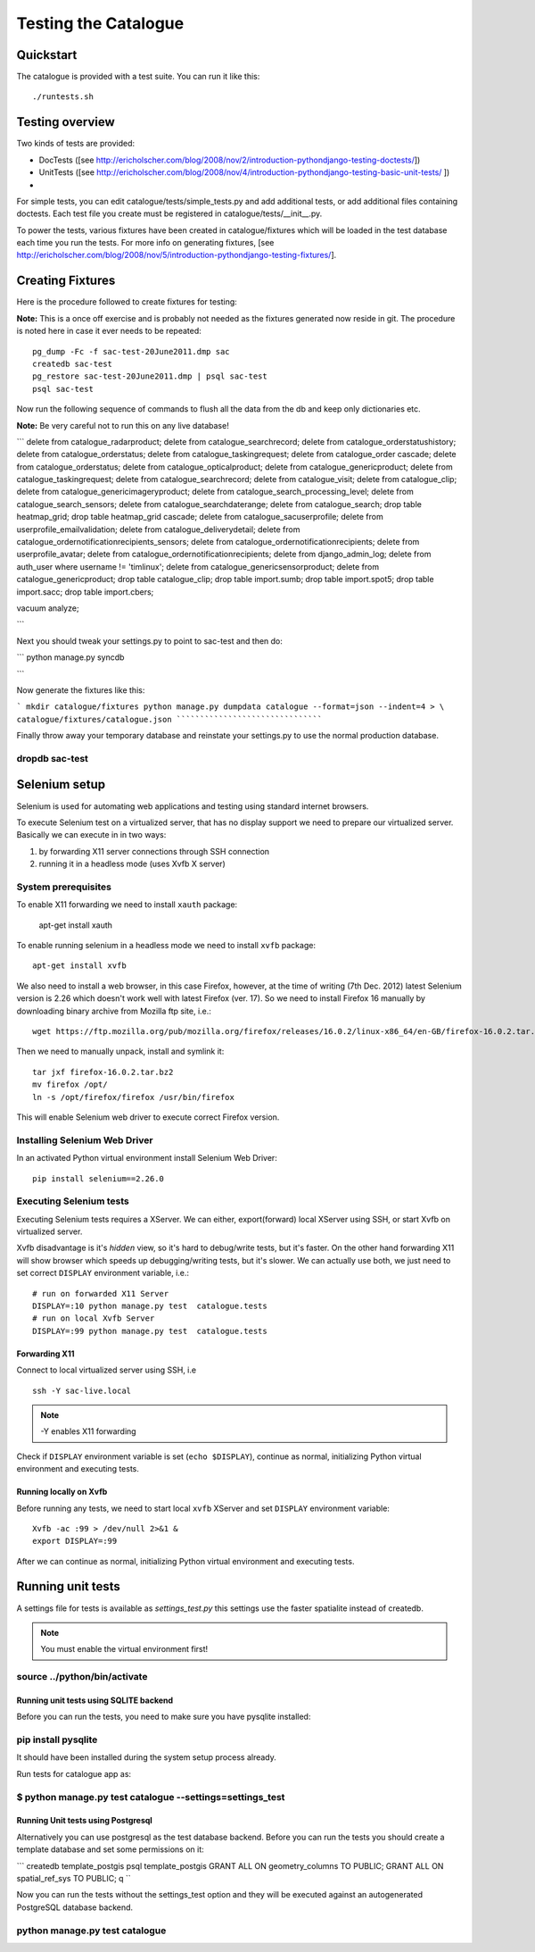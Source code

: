 =====================
Testing the Catalogue
=====================

Quickstart
----------

The catalogue is provided with a test suite. You can run it like this::
   
   ./runtests.sh


Testing overview
----------------

Two kinds of tests are provided:

- DocTests ([see http://ericholscher.com/blog/2008/nov/2/introduction-pythondjango-testing-doctests/])
- UnitTests ([see http://ericholscher.com/blog/2008/nov/4/introduction-pythondjango-testing-basic-unit-tests/ ])
-

For simple tests, you can edit catalogue/tests/simple_tests.py and add additional tests, or add additional files 
containing doctests. Each test file you create must be registered in catalogue/tests/__init__.py.

To power the tests, various fixtures have been created in catalogue/fixtures which will be loaded in the 
test database each time you run the tests. For more info on generating fixtures, [see http://ericholscher.com/blog/2008/nov/5/introduction-pythondjango-testing-fixtures/].

Creating Fixtures
-----------------

Here is the procedure followed to create fixtures for testing:

**Note:** This is a once off exercise and is probably not needed as the
fixtures generated now reside in git. The procedure is noted here in case it
ever needs to be repeated::

   pg_dump -Fc -f sac-test-20June2011.dmp sac
   createdb sac-test
   pg_restore sac-test-20June2011.dmp | psql sac-test
   psql sac-test


Now run the following sequence of commands to flush all the data from the db
and keep only dictionaries etc.

**Note:** Be very careful not to run this on any live database!

```
delete from catalogue_radarproduct;
delete from catalogue_searchrecord;
delete from catalogue_orderstatushistory;
delete from catalogue_orderstatus;
delete from catalogue_taskingrequest;
delete from catalogue_order cascade;
delete from catalogue_orderstatus;
delete from catalogue_opticalproduct;
delete from catalogue_genericproduct;
delete from catalogue_taskingrequest;
delete from catalogue_searchrecord;
delete from catalogue_visit;
delete from catalogue_clip;
delete from catalogue_genericimageryproduct;
delete from catalogue_search_processing_level;
delete from catalogue_search_sensors;
delete from catalogue_searchdaterange;
delete from catalogue_search;
drop table heatmap_grid;
drop table heatmap_grid cascade;
delete from catalogue_sacuserprofile;
delete from userprofile_emailvalidation;
delete from catalogue_deliverydetail;
delete from catalogue_ordernotificationrecipients_sensors;
delete from catalogue_ordernotificationrecipients;
delete from userprofile_avatar;
delete from catalogue_ordernotificationrecipients;
delete from django_admin_log;
delete from auth_user where username != 'timlinux';
delete from catalogue_genericsensorproduct;
delete from catalogue_genericproduct;
drop table catalogue_clip;
drop table import.sumb;
drop table import.spot5;
drop table import.sacc;
drop table import.cbers;

vacuum analyze;

```

Next you should tweak your settings.py to point to sac-test and then do:

```
python manage.py syncdb

```


Now generate the fixtures like this:

```
mkdir catalogue/fixtures
python manage.py dumpdata catalogue --format=json --indent=4 > \
catalogue/fixtures/catalogue.json
`````````````````````````````````

Finally throw away your temporary database and reinstate your settings.py to use the 
normal production database.

```````````````
dropdb sac-test
```````````````

Selenium setup
--------------

Selenium is used for automating web applications and testing using standard
internet browsers.

To execute Selenium test on a virtualized server, that has no display support
we need to prepare our virtualized server. Basically we can execute in in two
ways:

#. by forwarding X11 server connections through SSH connection
#. running it in a headless mode (uses Xvfb X server)

````````````````````
System prerequisites
````````````````````

To enable X11 forwarding we need to install ``xauth`` package:

    apt-get install xauth

To enable running selenium in a headless mode we need to install ``xvfb``
package::

    apt-get install xvfb

We also need to install a web browser, in this case Firefox, however, at the
time of writing (7th Dec. 2012) latest Selenium version is 2.26 which doesn't 
work well with latest Firefox (ver. 17). So we need to install Firefox 16
manually by downloading binary archive from Mozilla ftp site, i.e.::

    wget https://ftp.mozilla.org/pub/mozilla.org/firefox/releases/16.0.2/linux-x86_64/en-GB/firefox-16.0.2.tar.bz2

Then we need to manually unpack, install and symlink it::

    tar jxf firefox-16.0.2.tar.bz2
    mv firefox /opt/
    ln -s /opt/firefox/firefox /usr/bin/firefox

This will enable Selenium web driver to execute correct Firefox version.

``````````````````````````````
Installing Selenium Web Driver
``````````````````````````````

In an activated Python virtual environment install Selenium Web Driver::

    pip install selenium==2.26.0


````````````````````````
Executing Selenium tests
````````````````````````

Executing Selenium tests requires a XServer. We can either, export(forward)
local XServer using SSH, or start Xvfb on virtualized server.

Xvfb disadvantage is it's *hidden* view, so it's hard to debug/write tests,
but it's faster. On the other hand forwarding X11 will show browser which
speeds up debugging/writing tests, but it's slower. We can actually use both,
we just need to set correct ``DISPLAY`` environment variable, i.e.::

    # run on forwarded X11 Server
    DISPLAY=:10 python manage.py test  catalogue.tests
    # run on local Xvfb Server
    DISPLAY=:99 python manage.py test  catalogue.tests


Forwarding X11
^^^^^^^^^^^^^^

Connect to local virtualized server using SSH, i.e ::

    ssh -Y sac-live.local

.. note:: -Y enables X11 forwarding

Check if ``DISPLAY`` environment variable is set (``echo $DISPLAY``), continue
as normal, initializing Python virtual environment and executing tests.


Running locally on Xvfb
^^^^^^^^^^^^^^^^^^^^^^^

Before running any tests, we need to start local ``xvfb`` XServer and set
``DISPLAY`` environment variable::

    Xvfb -ac :99 > /dev/null 2>&1 &
    export DISPLAY=:99

After we can continue as normal, initializing Python virtual environment and
executing tests.


Running unit tests
------------------

A settings file for tests is available as `settings_test.py` this settings
use the faster spatialite instead of createdb.

.. note:: You must enable the virtual environment first!

`````````````````````````````
source ../python/bin/activate
`````````````````````````````

Running unit tests using SQLITE backend
^^^^^^^^^^^^^^^^^^^^^^^^^^^^^^^^^^^^^^^

Before you can run the tests, you need to make sure you have pysqlite installed:

````````````````````
pip install pysqlite
````````````````````

It should have been installed during the system setup process already.


Run tests for catalogue app as:

``````````````````````````````````````````````````````````
$ python manage.py test catalogue --settings=settings_test
``````````````````````````````````````````````````````````

Running Unit tests using Postgresql
^^^^^^^^^^^^^^^^^^^^^^^^^^^^^^^^^^^

Alternatively you can use postgresql as the test database backend. Before you
can run the tests you should create a template database and set some
permissions on it:

```
createdb template_postgis
psql template_postgis
GRANT ALL ON geometry_columns TO PUBLIC;
GRANT ALL ON spatial_ref_sys TO PUBLIC;
\q
``

Now you can run the tests without the settings_test option and they will be
executed against an autogenerated PostgreSQL database backend.

```````````````````````````````
python manage.py test catalogue
```````````````````````````````
